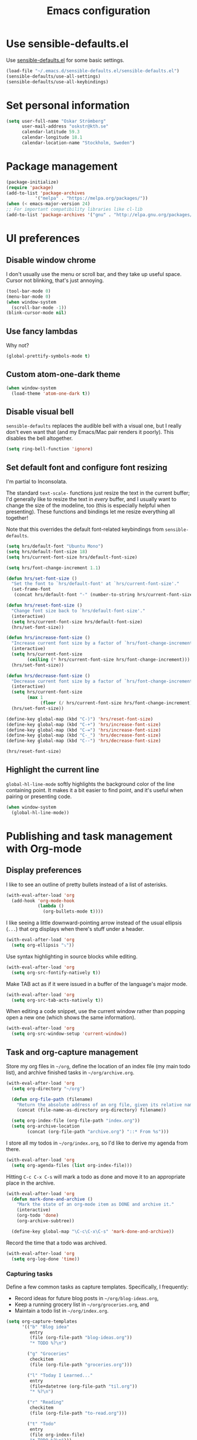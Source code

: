 #+TITLE: Emacs configuration

* Use sensible-defaults.el

Use [[https://github.com/hrs/sensible-defaults.el][sensible-defaults.el]] for some basic settings.

#+BEGIN_SRC emacs-lisp
  (load-file "~/.emacs.d/sensible-defaults.el/sensible-defaults.el")
  (sensible-defaults/use-all-settings)
  (sensible-defaults/use-all-keybindings)
#+END_SRC

* Set personal information

#+BEGIN_SRC emacs-lisp
  (setq user-full-name "Oskar Strömberg"
        user-mail-address "oskstr@kth.se"
        calendar-latitude 59.3
        calendar-longitude 18.1
        calendar-location-name "Stockholm, Sweden")
#+END_SRC

* Package management
  #+BEGIN_SRC emacs-lisp
  (package-initialize)
  (require 'package)
  (add-to-list 'package-archives
             '("melpa" . "https://melpa.org/packages/"))
  (when (< emacs-major-version 24)
  ;; For important compatibility libraries like cl-lib
  (add-to-list 'package-archives '("gnu" . "http://elpa.gnu.org/packages/")))
 #+END_SRC
* UI preferences
** Disable window chrome

I don't usually use the menu or scroll bar, and they take up useful space.
Cursor not blinking, that's just annoying.

#+BEGIN_SRC emacs-lisp
  (tool-bar-mode 0)
  (menu-bar-mode 0)
  (when window-system
    (scroll-bar-mode -1))
  (blink-cursor-mode nil)
#+END_SRC

** Use fancy lambdas

Why not?

#+BEGIN_SRC emacs-lisp
  (global-prettify-symbols-mode t)
#+END_SRC

** Custom atom-one-dark theme
#+BEGIN_SRC emacs-lisp
(when window-system
  (load-theme 'atom-one-dark t))
#+END_SRC
** Disable visual bell

=sensible-defaults= replaces the audible bell with a visual one, but I really
don't even want that (and my Emacs/Mac pair renders it poorly). This disables
the bell altogether.

#+BEGIN_SRC emacs-lisp
  (setq ring-bell-function 'ignore)
#+END_SRC

** Set default font and configure font resizing

I'm partial to Inconsolata.

The standard =text-scale-= functions just resize the text in the current buffer;
I'd generally like to resize the text in /every/ buffer, and I usually want to
change the size of the modeline, too (this is especially helpful when
presenting). These functions and bindings let me resize everything all together!

Note that this overrides the default font-related keybindings from
=sensible-defaults=.

#+BEGIN_SRC emacs-lisp
  (setq hrs/default-font "Ubuntu Mono")
  (setq hrs/default-font-size 18)
  (setq hrs/current-font-size hrs/default-font-size)

  (setq hrs/font-change-increment 1.1)

  (defun hrs/set-font-size ()
    "Set the font to `hrs/default-font' at `hrs/current-font-size'."
    (set-frame-font
     (concat hrs/default-font "-" (number-to-string hrs/current-font-size))))

  (defun hrs/reset-font-size ()
    "Change font size back to `hrs/default-font-size'."
    (interactive)
    (setq hrs/current-font-size hrs/default-font-size)
    (hrs/set-font-size))

  (defun hrs/increase-font-size ()
    "Increase current font size by a factor of `hrs/font-change-increment'."
    (interactive)
    (setq hrs/current-font-size
          (ceiling (* hrs/current-font-size hrs/font-change-increment)))
    (hrs/set-font-size))

  (defun hrs/decrease-font-size ()
    "Decrease current font size by a factor of `hrs/font-change-increment', down to a minimum size of 1."
    (interactive)
    (setq hrs/current-font-size
          (max 1
               (floor (/ hrs/current-font-size hrs/font-change-increment))))
    (hrs/set-font-size))

  (define-key global-map (kbd "C-)") 'hrs/reset-font-size)
  (define-key global-map (kbd "C-+") 'hrs/increase-font-size)
  (define-key global-map (kbd "C-=") 'hrs/increase-font-size)
  (define-key global-map (kbd "C-_") 'hrs/decrease-font-size)
  (define-key global-map (kbd "C--") 'hrs/decrease-font-size)

  (hrs/reset-font-size)
#+END_SRC
** Highlight the current line


=global-hl-line-mode= softly highlights the background color of the line
containing point. It makes it a bit easier to find point, and it's useful when
pairing or presenting code.

#+BEGIN_SRC emacs-lisp
  (when window-system
    (global-hl-line-mode))
#+END_SRC

* Publishing and task management with Org-mode
** Display preferences

I like to see an outline of pretty bullets instead of a list of asterisks.

#+BEGIN_SRC emacs-lisp
(with-eval-after-load 'org
  (add-hook 'org-mode-hook
            (lambda ()
              (org-bullets-mode t))))
#+END_SRC

I like seeing a little downward-pointing arrow instead of the usual ellipsis
(=...=) that org displays when there's stuff under a header.

#+BEGIN_SRC emacs-lisp
(with-eval-after-load 'org
  (setq org-ellipsis "⤵"))
#+END_SRC

Use syntax highlighting in source blocks while editing.

#+BEGIN_SRC emacs-lisp
(with-eval-after-load 'org
  (setq org-src-fontify-natively t))
#+END_SRC

Make TAB act as if it were issued in a buffer of the language's major mode.

#+BEGIN_SRC emacs-lisp
(with-eval-after-load 'org
  (setq org-src-tab-acts-natively t))
#+END_SRC

When editing a code snippet, use the current window rather than popping open a
new one (which shows the same information).

#+BEGIN_SRC emacs-lisp
(with-eval-after-load 'org
  (setq org-src-window-setup 'current-window))
#+END_SRC

** Task and org-capture management
Store my org files in =~/org=, define the location
of an index file (my main todo list), and archive finished tasks in
=~/org/archive.org=.

#+BEGIN_SRC emacs-lisp
(with-eval-after-load 'org
  (setq org-directory "~/org")

  (defun org-file-path (filename)
    "Return the absolute address of an org file, given its relative name."
    (concat (file-name-as-directory org-directory) filename))

  (setq org-index-file (org-file-path "index.org"))
  (setq org-archive-location
        (concat (org-file-path "archive.org") "::* From %s")))
#+END_SRC

I store all my todos in =~/org/index.org=, so I'd like to derive my agenda from
there.

#+BEGIN_SRC emacs-lisp
(with-eval-after-load 'org
  (setq org-agenda-files (list org-index-file)))
#+END_SRC

Hitting =C-c C-x C-s= will mark a todo as done and move it to an appropriate
place in the archive.

#+BEGIN_SRC emacs-lisp
(with-eval-after-load 'org
  (defun mark-done-and-archive ()
    "Mark the state of an org-mode item as DONE and archive it."
    (interactive)
    (org-todo 'done)
    (org-archive-subtree))

  (define-key global-map "\C-c\C-x\C-s" 'mark-done-and-archive))
#+END_SRC

Record the time that a todo was archived.

#+BEGIN_SRC emacs-lisp
(with-eval-after-load 'org
  (setq org-log-done 'time))
#+END_SRC

*** Capturing tasks

Define a few common tasks as capture templates. Specifically, I frequently:

- Record ideas for future blog posts in =~/org/blog-ideas.org=,
- Keep a running grocery list in =~/org/groceries.org=, and
- Maintain a todo list in =~/org/index.org=.

#+BEGIN_SRC emacs-lisp
  (setq org-capture-templates
        '(("b" "Blog idea"
           entry
           (file (org-file-path "blog-ideas.org"))
           "* TODO %?\n")

          ("g" "Groceries"
           checkitem
           (file (org-file-path "groceries.org")))

          ("l" "Today I Learned..."
           entry
           (file+datetree (org-file-path "til.org"))
           "* %?\n")

          ("r" "Reading"
           checkitem
           (file (org-file-path "to-read.org")))

          ("t" "Todo"
           entry
           (file org-index-file)
           "* TODO %?\n")))
#+END_SRC

*** Keybindings

Bind a few handy keys.

#+BEGIN_SRC emacs-lisp
  (define-key global-map "\C-cl" 'org-store-link)
  (define-key global-map "\C-ca" 'org-agenda)
  (define-key global-map "\C-cc" 'org-capture)
#+END_SRC

Hit =C-c i= to quickly open up my todo list.

#+BEGIN_SRC emacs-lisp
  (defun open-index-file ()
    "Open the master org TODO list."
    (interactive)
    (hrs/copy-tasks-from-inbox)
    (find-file org-index-file)
    (flycheck-mode -1)
    (end-of-buffer))

  (global-set-key (kbd "C-c i") 'open-index-file)
#+END_SRC

Hit =M-n= to quickly open up a capture template for a new todo.

#+BEGIN_SRC emacs-lisp
  (defun org-capture-todo ()
    (interactive)
    (org-capture :keys "t"))

  (global-set-key (kbd "M-n") 'org-capture-todo)
  (add-hook 'gfm-mode-hook
            (lambda () (local-set-key (kbd "M-n") 'org-capture-todo)))
  (add-hook 'haskell-mode-hook
            (lambda () (local-set-key (kbd "M-n") 'org-capture-todo)))
#+END_SRC

** Exporting
Allow export to markdown and beamer (for presentations) and Twitter Bootstrap.

#+BEGIN_SRC emacs-lisp
(with-eval-after-load 'org
  (require 'ox-md)
  (require 'ox-beamer)
  (require 'ox-twbs)
)
#+END_SRC

Allow =babel= to evaluate Emacs lisp, Ruby, dot, or Gnuplot code.

#+BEGIN_SRC emacs-lisp
(with-eval-after-load 'org
(org-babel-do-load-languages
   'org-babel-load-languages
   '((emacs-lisp . t)
     (python . t)
     (gnuplot . t))))
#+END_SRC

Don't ask before evaluating code blocks.

#+BEGIN_SRC emacs-lisp
(with-eval-after-load 'org
  (setq org-confirm-babel-evaluate nil))
#+END_SRC

Translate regular ol' straight quotes to typographically-correct curly quotes
when exporting.

#+BEGIN_SRC emacs-lisp
(with-eval-after-load 'org
 (setq org-export-with-smart-quotes t))
#+END_SRC

*** Exporting to HTML

Don't include a footer with my contact and publishing information at the bottom
of every exported HTML document.

#+BEGIN_SRC emacs-lisp
(with-eval-after-load 'org
 (setq org-html-postamble nil))
#+END_SRC

*** Exporting to PDF

I want to produce PDFs with syntax highlighting in the code. The best way to do
that seems to be with the =minted= package, but that package shells out to
=pygments= to do the actual work. =pdflatex= usually disallows shell commands;
this enables that.

#+BEGIN_SRC emacs-lisp
(with-eval-after-load 'org
  (setq org-latex-pdf-process
        '("pdflatex -shell-escape -interaction nonstopmode -output-directory %o %f"
          "pdflatex -shell-escape -interaction nonstopmode -output-directory %o %f"
          "pdflatex -shell-escape -interaction nonstopmode -output-directory %o %f")))
#+END_SRC

Include the =minted= package in all of my LaTeX exports.

#+BEGIN_SRC emacs-lisp
(with-eval-after-load 'org
  (add-to-list 'org-latex-packages-alist '("" "minted"))
  (setq org-latex-listings 'minted))
#+END_SRC

** TeX configuration

I rarely write LaTeX directly any more, but I often export through it with
org-mode, so I'm keeping them together.

Automatically parse the file after loading it.

#+BEGIN_SRC emacs-lisp
(with-eval-after-load 'org
  (setq TeX-parse-self t))
#+END_SRC

Always use =pdflatex= when compiling LaTeX documents. I don't really have any
use for DVIs.

#+BEGIN_SRC emacs-lisp
(with-eval-after-load 'org
  (setq TeX-PDF-mode t))
#+END_SRC

Enable a minor mode for dealing with math (it adds a few useful keybindings),
and always treat the current file as the "main" file. That's intentional, since
I'm usually actually in an org document.

#+BEGIN_SRC emacs-lisp
(with-eval-after-load 'org
  (add-hook 'LaTeX-mode-hook
            (lambda ()
              (LaTeX-math-mode)
              (setq TeX-master t))))
#+END_SRC

* Editing settings
** Configure =ido=

#+BEGIN_SRC emacs-lisp
  (setq ido-enable-flex-matching t)
  (setq ido-everywhere t)
  (ido-mode 1)
  (ido-ubiquitous)
  (flx-ido-mode 1) ; better/faster matching
  (setq ido-create-new-buffer 'always) ; don't confirm to create new buffers
  (ido-vertical-mode 1)
  (setq ido-vertical-define-keys 'C-n-and-C-p-only)
#+END_SRC
** Use =smex= to handle =M-x= with =ido=

#+BEGIN_SRC emacs-lisp
  (smex-initialize)

  (global-set-key (kbd "M-x") 'smex)
  (global-set-key (kbd "M-X") 'smex-major-mode-commands)
#+END_SRC
* Set custom keybindings
Open magit-status by hitting C-x g.
#+BEGIN_SRC emacs-lisp
  (global-set-key (kbd "C-x g") 'magit-status)
#+END_SRC
